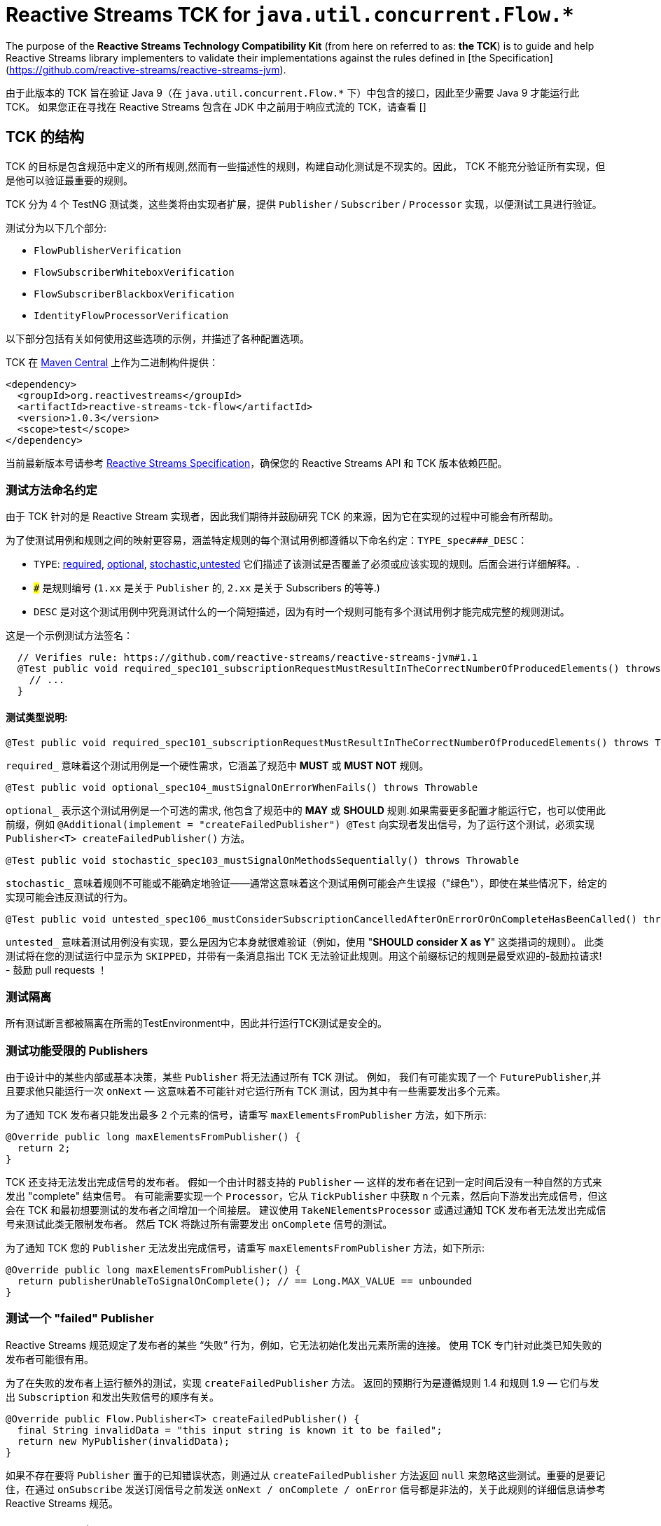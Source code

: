 [[reactive-stream-tck-flow]]
= Reactive Streams TCK for `java.util.concurrent.Flow.*`

The purpose of the *Reactive Streams Technology Compatibility Kit* (from here on referred to as: *the TCK*) is to guide
and help Reactive Streams library implementers to validate their implementations against the rules defined in [the Specification](https://github.com/reactive-streams/reactive-streams-jvm).

由于此版本的 TCK 旨在验证 Java 9（在 `java.util.concurrent.Flow.*` 下）中包含的接口，因此至少需要 Java 9 才能运行此 TCK。 如果您正在寻找在 Reactive Streams 包含在 JDK 中之前用于响应式流的 TCK，请查看 []

== TCK 的结构

TCK 的目标是包含规范中定义的所有规则,然而有一些描述性的规则，构建自动化测试是不现实的。因此， TCK 不能充分验证所有实现，但是他可以验证最重要的规则。

TCK 分为 4 个 TestNG 测试类，这些类将由实现者扩展，提供 `Publisher` / `Subscriber` / `Processor` 实现，以便测试工具进行验证。

测试分为以下几个部分:

* `FlowPublisherVerification`
* `FlowSubscriberWhiteboxVerification`
* `FlowSubscriberBlackboxVerification`
* `IdentityFlowProcessorVerification`

以下部分包括有关如何使用这些选项的示例，并描述了各种配置选项。

TCK 在 http://search.maven.org/#search|ga|1|reactive-streams-tck[Maven Central] 上作为二进制构件提供：

[source,xml]
----
<dependency>
  <groupId>org.reactivestreams</groupId>
  <artifactId>reactive-streams-tck-flow</artifactId>
  <version>1.0.3</version>
  <scope>test</scope>
</dependency>
----

当前最新版本号请参考 https://github.com/reactive-streams/reactive-streams-jvm[Reactive Streams Specification]，确保您的 Reactive Streams API 和 TCK 版本依赖匹配。

=== 测试方法命名约定

由于 TCK 针对的是 Reactive Stream 实现者，因此我们期待并鼓励研究 TCK 的来源，因为它在实现的过程中可能会有所帮助。

为了使测试用例和规则之间的映射更容易，涵盖特定规则的每个测试用例都遵循以下命名约定：`TYPE_spec###_DESC`：

* `TYPE`: <<type-required,required>>, <<type-optional,optional>>, <<type-stochastic,stochastic>>,<<type-untested,untested>> 它们描述了该测试是否覆盖了必须或应该实现的规则。后面会进行详细解释。.
* `###` 是规则编号 (`1.xx` 是关于 `Publisher` 的, `2.xx` 是关于 Subscribers 的等等.)
* `DESC` 是对这个测试用例中究竟测试什么的一个简短描述，因为有时一个规则可能有多个测试用例才能完成完整的规则测试。

这是一个示例测试方法签名：

[source,java]
----
  // Verifies rule: https://github.com/reactive-streams/reactive-streams-jvm#1.1
  @Test public void required_spec101_subscriptionRequestMustResultInTheCorrectNumberOfProducedElements() throws Throwable {
    // ...
  }
----

==== 测试类型说明:

[source,java]
----
@Test public void required_spec101_subscriptionRequestMustResultInTheCorrectNumberOfProducedElements() throws Throwable
----

[[type-required]]
`required_` 意味着这个测试用例是一个硬性需求，它涵盖了规范中 *MUST* 或 *MUST NOT* 规则。

[source,java]
----
@Test public void optional_spec104_mustSignalOnErrorWhenFails() throws Throwable
----

[[type-optional]]
`optional_` 表示这个测试用例是一个可选的需求, 他包含了规范中的 *MAY* 或 *SHOULD* 规则.如果需要更多配置才能运行它，也可以使用此前缀，例如 `@Additional(implement = "createFailedPublisher") @Test` 向实现者发出信号，为了运行这个测试，必须实现 `Publisher<T> createFailedPublisher()` 方法。

[source,java]
----
@Test public void stochastic_spec103_mustSignalOnMethodsSequentially() throws Throwable
----

[[type-stochastic]]
`stochastic_` 意味着规则不可能或不能确定地验证——通常这意味着这个测试用例可能会产生误报（"绿色"），即使在某些情况下，给定的实现可能会违反测试的行为。

[source,java]
----
@Test public void untested_spec106_mustConsiderSubscriptionCancelledAfterOnErrorOrOnCompleteHasBeenCalled() throws Throwable
----

[[type-untested]]
`untested_`  意味着测试用例没有实现，要么是因为它本身就很难验证（例如，使用  "*SHOULD consider X as Y*" 这类措词的规则）。 此类测试将在您的测试运行中显示为 `SKIPPED`，并带有一条消息指出 TCK 无法验证此规则。用这个前缀标记的规则是最受欢迎的-鼓励拉请求! - 鼓励 pull requests ！

=== 测试隔离

所有测试断言都被隔离在所需的TestEnvironment中，因此并行运行TCK测试是安全的。

=== 测试功能受限的 Publishers

由于设计中的某些内部或基本决策，某些 `Publisher` 将无法通过所有 TCK 测试。 例如， 我们有可能实现了一个 `FuturePublisher`,并且要求他只能运行一次 `onNext` — 这意味着不可能针对它运行所有 TCK 测试，因为其中有一些需要发出多个元素。

为了通知 TCK 发布者只能发出最多 2 个元素的信号，请重写 `maxElementsFromPublisher` 方法，如下所示:

[source,java]
----
@Override public long maxElementsFromPublisher() {
  return 2;
}
----

TCK 还支持无法发出完成信号的发布者。 假如一个由计时器支持的 `Publisher` — 这样的发布者在记到一定时间后没有一种自然的方式来发出 "complete" 结束信号。 有可能需要实现一个 `Processor`，它从 `TickPublisher` 中获取 `n` 个元素，然后向下游发出完成信号，但这会在 TCK 和最初想要测试的发布者之间增加一个间接层。 建议使用 `TakeNElementsProcessor` 或通过通知 TCK 发布者无法发出完成信号来测试此类无限制发布者。 然后 TCK 将跳过所有需要发出 `onComplete` 信号的测试。

为了通知 TCK 您的 `Publisher` 无法发出完成信号，请重写 `maxElementsFromPublisher` 方法，如下所示:

[source,java]
----
@Override public long maxElementsFromPublisher() {
  return publisherUnableToSignalOnComplete(); // == Long.MAX_VALUE == unbounded
}
----

=== 测试一个 "failed" Publisher
Reactive Streams 规范规定了发布者的某些 “失败” 行为，例如，它无法初始化发出元素所需的连接。 使用 TCK 专门针对此类已知失败的发布者可能很有用。

为了在失败的发布者上运行额外的测试，实现 `createFailedPublisher` 方法。 返回的预期行为是遵循规则 1.4 和规则 1.9 — 它们与发出 `Subscription` 和发出失败信号的顺序有关。

[source,java]
----
@Override public Flow.Publisher<T> createFailedPublisher() {
  final String invalidData = "this input string is known it to be failed";
  return new MyPublisher(invalidData);
}
----

如果不存在要将 `Publisher` 置于的已知错误状态，则通过从 `createFailedPublisher` 方法返回 `null` 来忽略这些测试。重要的是要记住，在通过 `onSubscribe` 发送订阅信号之前发送 `onNext / onComplete / onError` 信号都是非法的，关于此规则的详细信息请参考 Reactive Streams 规范。

== Publisher 验证

`FlowPublisherVerification` 测试验证发布者以及规范的一些订阅规则。

为了在你的测试套件中包含它的测试，只需要简单地扩展它，如下:

[source,java]
----
package com.example.streams;

import org.reactivestreams.tck.flow.FlowPublisherVerification;
import org.reactivestreams.tck.TestEnvironment;

import java.util.concurrent.Flow;

public class RangePublisherTest extends FlowPublisherVerification<Integer> {

  public RangePublisherTest() {
    super(new TestEnvironment());
  }

  @Override
  public Flow.Publisher<Integer> createPublisher(long elements) {
    return new RangePublisher<Integer>(1, elements);
  }

  @Override
  public Flow.Publisher<Integer> createFailedPublisher() {
    return new Publisher<Integer>() {
      @Override
      public void subscribe(Subscriber<Integer> s) {
        s.onError(new RuntimeException("Can't subscribe subscriber: " + s + ", because of reasons."));
      }
    };
  }

  // ADDITIONAL CONFIGURATION

  @Override
  public long maxElementsFromPublisher() {
    return Long.MAX_VALUE - 1;
  }

  @Override
  public long boundedDepthOfOnNextAndRequestRecursion() {
    return 1;
  }
}
----

值得注意的配置选项包括：

* `maxElementsFromPublisher` – 如果被测试的发布者的长度有界，则必须重写此方法，例如 它包装了一个 `Future<T>` ，因此最多只能发布 `1` 个元素，在这种情况下，您将从此方法返回 `1`。 它会导致所有需要更多元素以验证某个规则的测试被跳过，
* `boundedDepthOfOnNextAndRequestRecursion` – 在验证同步发布者时必须重写它。此方法返回的数字将用于验证 `Subscription` 是否遵守规则 3.3 并避免 “无限递归”。

=== 超时配置
测试发布者超时有两种方法，一种是设置 `defaultTimeoutMillis`，它对应于 TCK 中使用的所有等待某事发生的方法。 另一个超时是 `publisherReferenceGCTimeoutMillis`，它仅用于验证 https://github.com/reactive-streams/reactive-streams-jvm#3.13[Rule 3.13]，它定义了订阅者引用必须由发布者删除。

请注意，TCK 区分 "等待信号" (`defaultTimeoutMillis`) 和 "在给定时间内没有信号发生 (defaultNoSignalsTimeoutMillis)" 的超时。 虽然后者的默认值为前者，但在持续集成的服务器上运行时可以独立的调整他们（例如，降低无信号超时）。 另一个配置选项是 "轮询超时"，每当操作必须轮询 `defaultTimeoutMillis` 才能出现信号（最常见的错误）时使用它，然后它可以轮询并使用 `defaultPollTimeoutMillis` 检查预期的错误，而不是阻止完整的默认超时。

为了配置这些超时(例如在缓慢的持续集成机器上运行时)，您可以:

使用 `env` 变量设置这些超时，在这种情况下，你可以:

[source,bash]
----
export DEFAULT_TIMEOUT_MILLIS=100
export DEFAULT_NO_SIGNALS_TIMEOUT_MILLIS=100
export DEFAULT_POLL_TIMEOUT_MILLIS=20
export PUBLISHER_REFERENCE_GC_TIMEOUT_MILLIS=300
----

或者在代码中定义超时：

[source,java]
----
public class RangePublisherTest extends FlowPublisherVerification<Integer> {

  public static final long DEFAULT_TIMEOUT_MILLIS = 100L;
  public static final long DEFAULT_NO_SIGNALS_TIMEOUT_MILLIS = DEFAULT_TIMEOUT_MILLIS;
  public static final long DEFAULT_POLL_TIMEOUT_MILLIS = 20L;
  public static final long PUBLISHER_REFERENCE_CLEANUP_TIMEOUT_MILLIS = 300L;

  public RangePublisherTest() {
    super(new TestEnvironment(DEFAULT_TIMEOUT_MILLIS, DEFAULT_TIMEOUT_MILLIS, DEFAULT_POLL_TIMEOUT_MILLIS), PUBLISHER_REFERENCE_CLEANUP_TIMEOUT_MILLIS);
  }

  // ...
}
----

请注意，显式传入的值优先于环境变量提供的值

== Subscriber 验证

`Subscriber` 分为两个风格的测试文件

强烈建议实现 `FlowSubscriberWhiteboxVerification<T>` 而不是 `FlowSubscriberBlackboxVerification<T>` ，即使需要做更多的工作，因为它可以测试更多的规则和极端情况下的实现，否则将不会被测试 — 这是 使用黑盒验证时的情况。

=== createElement 和 Helper Publisher 实现
由于没有相应的发布者就无法测试订阅者，因此 TCK 订阅者验证既提供默认的  "*helper publisher*" 来驱动其测试，也允许用自定义实现替换此发布者。 默认情况下， "*helper publisher*"  者是一个异步发布者 — 这意味着订阅者不能盲目地假设单线程执行。

当扩展订阅者验证类时，必须给出表示通过流传递的元素类型的类型参数。 通常是不敏感的类型元素表示，但有时订阅者可能被限制为只能在一组已知的类型中工作 - 例如 `FileSubscriber extends Flow.Subscriber<ByteBuffer>` ，它写入每个元素 (ByteBuffer ) 并接收到一个文件中。 对于元素类型不可知的订阅者，最简单的方法是使用 `Integer` 对测试进行参数化，并在 `createElement(int idx)` 方法（在下面详细解释）中，返回传入的 `int`。 如果实现者需要处理特定类型，则应使用该类型对验证类进行参数化（例如 `class StringSubTest extends FlowSubscriberWhiteboxVerification<String>`），并且必须重写 `createElement` 方法返回一个 `String`。

虽然提供了 Helper Publisher 实现，但没有创建它的元素 — 这是因为给定的订阅者可能只与 `HashedMessage` 或其他一些特定类型的元素一起使用。 TCK 无法自动生成这样的特殊消息，因此 TCK 提供了 `T createElement(Integer id)` 方法作为订阅者验证的一部分来实现，该方法应该采用给定的 `id` 并返回 `T` 类型的元素（其中 `T` 是类型是从  `Subscriber<T>` 中来的，这主要是因为  `... extends FlowSubscriberWhiteboxVerification<T>`) 表示将传递给订阅者的流元素。

最简单的有效实现是使用 `Integer` 作为元素类型在验证中将传入的 `id` 作为元素返回：

[source,java]
----
public class MySubscriberTest extends FlowSubscriberBlackboxVerification<Integer> {

  // ...

  @Override
  public Integer createElement(int element) { return element; }
}
----


NOTE: 可以从多个线程并发调用 `createElement` 方法

**Very advanced**: 虽然大多数的实现者都不希望这样做，但这可以完全控制并推动 TCK 测试的发布者。 这可以通过实现 `createHelperPublisher` 方法来实现，在该方法中，可以通过返回自定义发布者来实现 `createHelperPublisher` 方法，然后 TCK 可以通过这个实现来驱动您的订阅者测试：

[source,java]
----
@Override public Flow.Publisher<Message> createHelperPublisher(long elements) {
  return new Flow.Publisher<Message>() { /* CUSTOM IMPL HERE WHICH OF COURSE ALSO SHOULD PASS THE TCK */ };
}
----


=== Subscriber 白盒验证

Whitebox Verification 能够验证大部分 Subscriber 规范，但付出的成本是必须通过 `SubscriberPuppet` 将生成和取消的需求控制权移交给 TCK。

根据实现 `SubscriberPuppet` 的经验 - 对于某些实现者来说可能很棘手甚至不可能，因此，并非所有实现者都使用 `FlowSubscriberWhiteboxVerification`，也有的需要使用 `FlowSubscriberBlackboxVerification`。

对于使用白盒验证的最简单（也是最常见）的订阅者实现，归根结底为通过额外的信号和注册测试探针来扩展（或委托）您的实现，如下面的示例所示：

[source,java]
----
package com.example.streams;

import org.reactivestreams.tck.flow.FlowSubscriberWhiteboxVerification;
import org.reactivestreams.tck.TestEnvironment;

import java.util.concurrent.Flow;

public class MyFlowSubscriberWhiteboxVerificationTest extends FlowSubscriberWhiteboxVerification<Integer> {

  public MyFlowSubscriberWhiteboxVerificationTest() {
    super(new TestEnvironment());
  }

  // The implementation under test is "SyncSubscriber":
  // class SyncSubscriber<T> extends Flow.Subscriber<T> { /* ... */ }

  @Override
  public Flow.Subscriber<Integer> createSubscriber(final WhiteboxSubscriberProbe<Integer> probe) {
    // in order to test the SyncSubscriber we must instrument it by extending it,
    // and calling the WhiteboxSubscriberProbe in all of the Subscribers methods:
    return new SyncSubscriber<Integer>() {
      @Override
      public void onSubscribe(final Flow.Subscription s) {
        super.onSubscribe(s);

        // register a successful Subscription, and create a Puppet,
        // for the WhiteboxVerification to be able to drive its tests:
        probe.registerOnSubscribe(new SubscriberPuppet() {

          @Override
          public void triggerRequest(long elements) {
            s.request(elements);
          }

          @Override
          public void signalCancel() {
            s.cancel();
          }
        });
      }

      @Override
      public void onNext(Integer element) {
        // in addition to normal Subscriber work that you're testing, register onNext with the probe
        super.onNext(element);
        probe.registerOnNext(element);
      }

      @Override
      public void onError(Throwable cause) {
        // in addition to normal Subscriber work that you're testing, register onError with the probe
        super.onError(cause);
        probe.registerOnError(cause);
      }

      @Override
      public void onComplete() {
        // in addition to normal Subscriber work that you're testing, register onComplete with the probe
        super.onComplete();
        probe.registerOnComplete();
      }
    };
  }

  @Override
  public Integer createElement(int element) {
    return element;
  }

}
----

=== Subscriber 黑盒验证

除了向 TCK 提供 Subscriber 和 Publisher 实例之外，Blackbox Verification 不需要任何东西，代价是无法像 `FlowSubscriberWhiteboxVerification` 那样验证：

[source,java]
----
package com.example.streams;

import org.reactivestreams.tck.flow.FlowSubscriberBlackboxVerification;
import org.reactivestreams.tck.TestEnvironment;

import java.util.concurrent.Flow;

public class MyFlowSubscriberBlackboxVerificationTest extends FlowSubscriberBlackboxVerification<Integer> {

  public MyFlowSubscriberBlackboxVerificationTest() {
    super(new TestEnvironment());
  }

  @Override
  public Flow.Subscriber<Integer> createSubscriber() {
    return new MySubscriber<Integer>();
  }

  @Override
  public Integer createElement(int element) {
    return element;
  }
}
----

=== Timeout 配置
与 `FlowPublisherVerification` 类似，可以通过硬编码或使用环境变量来设置 TCK 的超时时间来验证订阅者的行为。

使用 `env` 变量设置 TCK 使用的超时值：

[source,bash]
----
export DEFAULT_TIMEOUT_MILLIS=300
----

或者 **显式定义超时时间**:

[source,java]
----
public class MySubscriberTest extends FlowSubscriberBlackboxVerification<Integer> {

  public static final long DEFAULT_TIMEOUT_MILLIS = 300L;

  public RangePublisherTest() {
    super(new TestEnvironment(DEFAULT_TIMEOUT_MILLIS));
  }

  // ...
}
----

NOTE: 硬编码值优先于环境设置值 (!)。


== Subscription 验证

请注意，虽然 `Subscription` 没有自己的测试类，但它的规则在发布者和订阅者测试中得到验证 — 这取决于规则是否要求订阅的发布者或订阅者采取特定行动。

== Identity Processor Verification（身份验证处理器）

`IdentityFlowProcessorVerification` 测试所有订阅者、发布者和订阅规则的给定处理器（在内部使用 `WhiteboxSubscriberVerification`）。

[source,java]
----
package com.example.streams;

import org.reactivestreams.tck.flow.IdentityFlowProcessorVerification;
import org.reactivestreams.tck.flow.FlowSubscriberWhiteboxVerification;
import org.reactivestreams.tck.TestEnvironment;

import java.util.concurrent.Flow;

public class MyIdentityFlowProcessorVerificationTest extends IdentityFlowProcessorVerification<Integer> {

  public static final long DEFAULT_TIMEOUT_MILLIS = 300L;
  public static final long PUBLISHER_REFERENCE_CLEANUP_TIMEOUT_MILLIS = 1000L;


  public MyIdentityFlowProcessorVerificationTest() {
    super(new TestEnvironment(DEFAULT_TIMEOUT_MILLIS), PUBLISHER_REFERENCE_CLEANUP_TIMEOUT_MILLIS);
  }

  @Override
  public Flow.Processor<Integer, Integer> createIdentityProcessor(int bufferSize) {
    return new MyIdentityProcessor<Integer, Integer>(bufferSize);
  }

  @Override
  public Flow.Publisher<Integer> createHelperPublisher(long elements) {
    return new MyRangePublisher<Integer>(1, elements);
  }

  // ENABLE ADDITIONAL TESTS

  @Override
  public Flow.Publisher<Integer> createFailedPublisher() {
    // return Publisher that only signals onError instead of null to run additional tests
    // see this methods JavaDocs for more details on how the returned Publisher should work.
    return null;
  }

  // OPTIONAL CONFIGURATION OVERRIDES
  // only override these if understanding the implications of doing so.

  @Override
  public long maxElementsFromPublisher() {
    return super.maxElementsFromPublisher();
  }

  @Override
  public long boundedDepthOfOnNextAndRequestRecursion() {
    return super.boundedDepthOfOnNextAndRequestRecursion();
  }
}
----

其他配置选项反映了订阅者和发布者验证中可用的选项。

`IdentityFlowProcessorVerification` 还运行额外的 "sanity(健全性)" 验证，这些验证不会直接对应到规范的规则，但有助于验证处理器不会 "卡住" 或面临类似问题。 有关所包含测试的详细信息，请参阅源码。

== 忽略测试
由于测试是继承的而不是用户自定义的，因此不可能使用 `@Ignore` 注解来跳过某些测试（如果对不能实现的内容有一些已知约束，这可能是完全合理的）。 以下是跳过从 TCK 基类继承的测试的推荐模式：

[source,java]
----
package com.example.streams;

import org.reactivestreams.tck.flow.IdentityFlowProcessorVerification;
import org.reactivestreams.tck.TestEnvironment;
import org.testng.annotations.AfterClass;
import org.testng.annotations.BeforeClass;

import java.util.concurrent.Flow;
import java.util.concurrent.ExecutorService;
import java.util.concurrent.Executors;

public class MyIdentityProcessorTest extends IdentityFlowProcessorVerification<Integer> {

  private ExecutorService e;

  @BeforeClass
  public void before() { e = Executors.newFixedThreadPool(4); }

  @AfterClass
  public void after() { if (e != null) e.shutdown(); }

  public SkippingIdentityProcessorTest() {
    super(new TestEnvironment());
  }

  @Override
  public ExecutorService publisherExecutorService() {
    return e;
  }

  @Override
  public Integer createElement(int element) {
    return element;
  }

  @Override
  public Flow.Processor<Integer, Integer> createIdentityProcessor(int bufferSize) {
    return new MyProcessor<Integer, Integer>(bufferSize); // return implementation to be tested
  }

  @Override
  public Flow.Publisher<Integer> createFailedPublisher() {
    return null; // returning null means that the tests validating a failed publisher will be skipped
  }

}
----

== 哪些验证必须由符合要求的实现来实现？
为了符合 Reactive Streams 规范，要求实现者以 TCK 验证重写其发布者和订阅者。 如果一个库只实现了 `Subscriber`，那它就不必实现 `Publisher` 测试，这同样适用于 `IdentityFlowProcessorVerification` — 如果一个库库不包含 `Processor`，则不需要 `IdentityFlowProcessorVerification`。

在订阅者验证的情况下，有两种可用的验证方式：黑盒或白盒。 强烈建议使用 `FlowSubscriberWhiteboxVerification` 测试订阅者实现者，因为它能够验证大部分规范。 `FlowSubscriberBlackboxVerification` 可以作为备选，一旦确定无法实现白盒版本 - 如果发生这种情况，请随时在 https://github.com/react-streams/reactive-streams-jvm[reactive-streams-jvm] 项目解释是什么原因导致不能进行白盒验证。

总而言之：要求实现者对其实现的规范部分使用验证，并鼓励在可能的情况下对订阅者使用白盒验证而不是黑盒验证。

== 将 TCK 升级到最新版本
在未来几年，Reactive Streams 规范不会改变，但某些语义可能会在某个时候改变。 在这种情况下，有些测试方法可能会逐步的弃用或删除，随着时间的推移也可能添加新的测试。

一般来说，这应该不是什么大问题，除非重写的测试方法被实现者重写了。发现需要重写所提供的测试方法的实现者鼓励通过  https://github.com/reactive-streams/reactive-streams-jvm[Reactive Streams] Opening Issues 讨论用例，并且很可能改进TCK。

== 使用其他编程语言的 TCK

TCK 被设计成可以使用不同的基于 JVM 的编程语言来使用它。 下面的部分展示了如何使用不同语言使用 TCK（非常欢迎更多语言的示例贡献）：

=== Scala

为了使用 http://www.scalatest.org/[ScalaTest] 运行 TCK，测试类必须混和 `TestNGSuiteLike` 特性（从 ScalaTest `2.2.x` 开始）。

[source,scala]
----
class IterablePublisherTest(env: TestEnvironment, publisherShutdownTimeout: Long)
  extends FlowPublisherVerification[Int](env, publisherShutdownTimeout)
  with TestNGSuiteLike {

  def this() {
    this(new TestEnvironment(500), 1000)
  }

  def createFlowPublisher(elements: Long): Flow.Publisher[Int] = ???

  // example error state publisher implementation
  override def createFailedFlowPublisher(): Flow.Publisher[Int] =
    new Flow.Publisher[Int] {
      override def subscribe(s: Flow.Subscriber[Int]): Unit =
        s.onError(new Exception("Unable to serve subscribers right now!"))
    }

}
----

=== Groovy, JRuby, Kotlin, others...

非常欢迎对本文档的贡献！

当使用未记录的一些语言使用 TCK 实现 Reactive Streams 时，请随时分享示例！